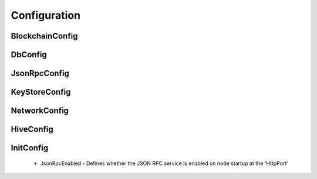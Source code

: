 Configuration
*************

BlockchainConfig
^^^^^^^^^^^^^^^^

DbConfig
^^^^^^^^

JsonRpcConfig
^^^^^^^^^^^^^

KeyStoreConfig
^^^^^^^^^^^^^^

NetworkConfig
^^^^^^^^^^^^^

HiveConfig
^^^^^^^^^^

InitConfig
^^^^^^^^^^

 - JsonRpcEnabled - Defines whether the JSON RPC service is enabled on node startup at the 'HttpPort'

